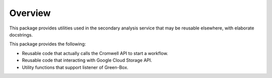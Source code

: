 Overview
========

This package provides utilities used in the secondary analysis service that may be reusable elsewhere,
with elaborate docstrings.

This package provides the following:

- Reusable code that actually calls the Cromwell API to start a workflow.

- Reusable code that interacting with Google Cloud Storage API.

- Utility functions that support listener of Green-Box.
